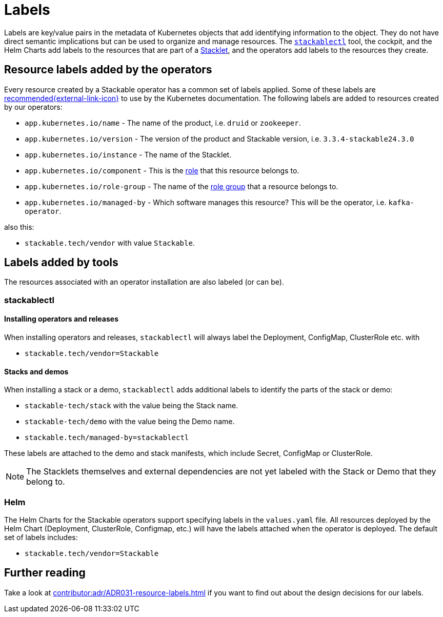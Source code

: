 = Labels
:common-labels: https://kubernetes.io/docs/concepts/overview/working-with-objects/common-labels/
:description: Understand resource labeling by Stackable operators and tools like stackablectl and Helm for better management and organization.

Labels are key/value pairs in the metadata of Kubernetes objects that add identifying information to the object.
They do not have direct semantic implications but can be used to organize and manage resources.
The xref:management:stackablectl:index.adoc[`stackablectl`] tool, the cockpit, and the Helm Charts add labels to the resources that are part of a xref:stacklet.adoc[Stacklet], and the operators add labels to the resources they create.

== Resource labels added by the operators

Every resource created by a Stackable operator has a common set of labels applied.
Some of these labels are {common-labels}[recommended{external-link-icon}^] to use by the Kubernetes documentation.
The following labels are added to resources created by our operators:

* `app.kubernetes.io/name` - The name of the product, i.e. `druid` or `zookeeper`.
* `app.kubernetes.io/version` - The version of the product and Stackable version, i.e. `3.3.4-stackable24.3.0`
* `app.kubernetes.io/instance` - The name of the Stacklet.
* `app.kubernetes.io/component` - This is the xref:stacklet.adoc#roles[role] that this resource belongs to.
* `app.kubernetes.io/role-group` - The name of the xref:stacklet.adoc#role-groups[role group] that a resource belongs to.
* `app.kubernetes.io/managed-by` - Which software manages this resource? This will be the operator, i.e. `kafka-operator`.

also this:

- `stackable.tech/vendor` with value `Stackable`.

== Labels added by tools

The resources associated with an operator installation are also labeled (or can be).

=== stackablectl

==== Installing operators and releases

When installing operators and releases, `stackablectl` will always label the Deployment, ConfigMap, ClusterRole etc. with

* `stackable.tech/vendor=Stackable`

==== Stacks and demos

When installing a stack or a demo, `stackablectl` adds additional labels to identify the parts of the stack or demo:

* `stackable-tech/stack` with the value being the Stack name.
* `stackable-tech/demo` with the value being the Demo name.
* `stackable.tech/managed-by=stackablectl`

These labels are attached to the demo and stack manifests, which include Secret, ConfigMap or ClusterRole.

NOTE: The Stacklets themselves and external dependencies are not yet labeled with the Stack or Demo that they belong to.

=== Helm

The Helm Charts for the Stackable operators support specifying labels in the `values.yaml` file.
All resources deployed by the Helm Chart (Deployment, ClusterRole, Configmap, etc.) will have the labels attached when the operator is deployed.
The default set of labels includes:

* `stackable.tech/vendor=Stackable`

== Further reading

Take a look at xref:contributor:adr/ADR031-resource-labels.adoc[] if you want to find out about the design decisions for our labels.
